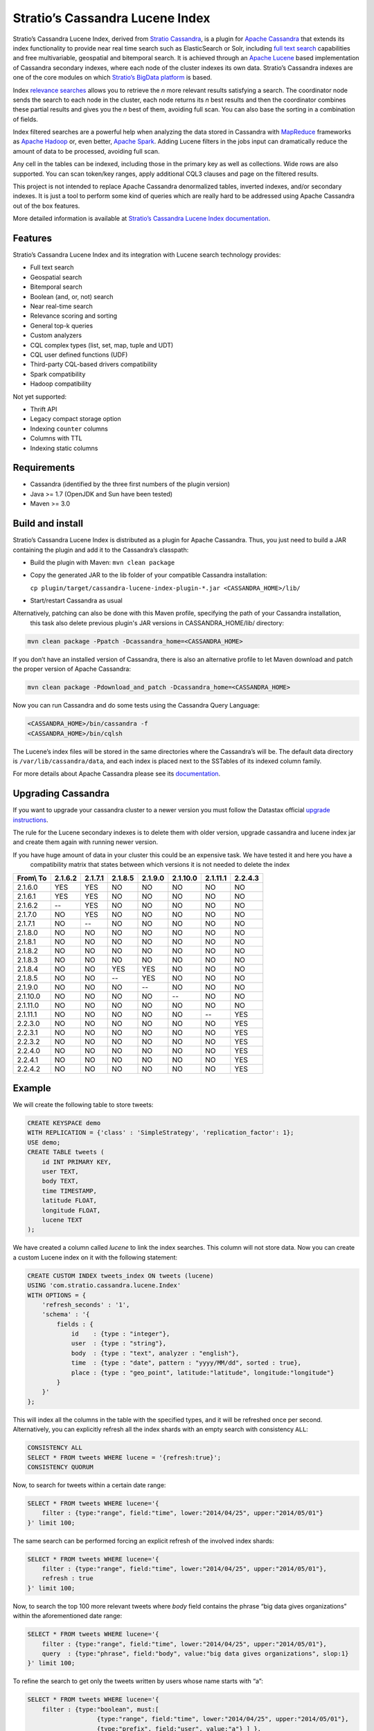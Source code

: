 ================================
Stratio’s Cassandra Lucene Index
================================

Stratio’s Cassandra Lucene Index, derived from `Stratio Cassandra <https://github.com/Stratio/stratio-cassandra>`__, is
a plugin for `Apache Cassandra <http://cassandra.apache.org/>`__ that extends its index functionality to provide near
real time search such as ElasticSearch or Solr, including `full text search <http://en.wikipedia.org/wiki/Full_text_search>`__
capabilities and free multivariable, geospatial and bitemporal search. It is achieved through an `Apache Lucene <http://lucene.apache.org/>`__
based implementation of Cassandra secondary indexes, where each node of the cluster indexes its own data. Stratio’s
Cassandra indexes are one of the core modules on which `Stratio’s BigData platform <http://www.stratio.com/>`__ is based.

Index `relevance searches <http://en.wikipedia.org/wiki/Relevance_(information_retrieval)>`__ allows you to retrieve the
*n* more relevant results satisfying a search. The coordinator node sends the search to each node in the cluster, each node
returns its *n* best results and then the coordinator combines these partial results and gives you the *n* best of them,
avoiding full scan. You can also base the sorting in a combination of fields.

Index filtered searches are a powerful help when analyzing the data stored in Cassandra with `MapReduce <http://es.wikipedia.org/wiki/MapReduce>`__
frameworks as `Apache Hadoop <http://hadoop.apache.org/>`__ or, even better, `Apache Spark <http://spark.apache.org/>`__.
Adding Lucene filters in the jobs input can dramatically reduce the amount of data to be processed, avoiding full scan.

Any cell in the tables can be indexed, including those in the primary key as well as collections. Wide rows are also
supported. You can scan token/key ranges, apply additional CQL3 clauses and page on the filtered results.

This project is not intended to replace Apache Cassandra denormalized
tables, inverted indexes, and/or secondary indexes. It is just a tool
to perform some kind of queries which are really hard to be addressed
using Apache Cassandra out of the box features.

More detailed information is available at `Stratio’s Cassandra Lucene Index documentation <doc/src/site/sphinx/documentation.rst>`__.

Features
--------

Stratio’s Cassandra Lucene Index and its integration with Lucene search technology provides:

-  Full text search
-  Geospatial search
-  Bitemporal search
-  Boolean (and, or, not) search
-  Near real-time search
-  Relevance scoring and sorting
-  General top-k queries
-  Custom analyzers
-  CQL complex types (list, set, map, tuple and UDT)
-  CQL user defined functions (UDF)
-  Third-party CQL-based drivers compatibility
-  Spark compatibility
-  Hadoop compatibility

Not yet supported:

-  Thrift API
-  Legacy compact storage option
-  Indexing ``counter`` columns
-  Columns with TTL
-  Indexing static columns

Requirements
------------

-  Cassandra (identified by the three first numbers of the plugin version)
-  Java >= 1.7 (OpenJDK and Sun have been tested)
-  Maven >= 3.0

Build and install
-----------------

Stratio’s Cassandra Lucene Index is distributed as a plugin for Apache Cassandra. Thus, you just need to build a JAR
containing the plugin and add it to the Cassandra’s classpath:

-  Build the plugin with Maven: ``mvn clean package``
-  Copy the generated JAR to the lib folder of your compatible Cassandra installation:

   ``cp plugin/target/cassandra-lucene-index-plugin-*.jar <CASSANDRA_HOME>/lib/``

-  Start/restart Cassandra as usual

Alternatively, patching can also be done with this Maven profile, specifying the path of your Cassandra installation,
 this task also delete previous plugin's JAR versions in CASSANDRA_HOME/lib/ directory:

.. code-block:: bash

    mvn clean package -Ppatch -Dcassandra_home=<CASSANDRA_HOME>

If you don’t have an installed version of Cassandra, there is also an alternative profile to let Maven download and
patch the proper version of Apache Cassandra:

.. code-block:: bash

    mvn clean package -Pdownload_and_patch -Dcassandra_home=<CASSANDRA_HOME>

Now you can run Cassandra and do some tests using the Cassandra Query Language:

.. code-block:: bash

    <CASSANDRA_HOME>/bin/cassandra -f
    <CASSANDRA_HOME>/bin/cqlsh

The Lucene’s index files will be stored in the same directories where the Cassandra’s will be. The default data directory is ``/var/lib/cassandra/data``, and each index is placed next to the SSTables of its indexed column family.

For more details about Apache Cassandra please see its `documentation <http://cassandra.apache.org/>`__.

Upgrading Cassandra
-------------------

If you want to upgrade your cassandra cluster to a newer version you must follow the Datastax official `upgrade instructions <https://docs.datastax.com/en/upgrade/doc/upgrade/cassandra/upgradeCassandra_g.html>`__.

The rule for the Lucene secondary indexes is to delete them with older version, upgrade cassandra and lucene index jar and create them again with running newer version.

If you have huge amount of data in your cluster this could be an expensive task. We have tested it and here you have a 
 compatibility matrix that states between which versions it is not needed to delete the index



+-----------+---------+---------+---------+---------+----------+----------+---------+
| From\\ To | 2.1.6.2 | 2.1.7.1 | 2.1.8.5 | 2.1.9.0 | 2.1.10.0 | 2.1.11.1 | 2.2.4.3 |
+===========+=========+=========+=========+=========+==========+==========+=========+
| 2.1.6.0   |   YES   |   YES   |    NO   |    NO   |    NO    |    NO    |    NO   |
+-----------+---------+---------+---------+---------+----------+----------+---------+
| 2.1.6.1   |   YES   |   YES   |    NO   |    NO   |    NO    |    NO    |    NO   |
+-----------+---------+---------+---------+---------+----------+----------+---------+
| 2.1.6.2   |    --   |   YES   |    NO   |    NO   |    NO    |    NO    |    NO   |
+-----------+---------+---------+---------+---------+----------+----------+---------+
| 2.1.7.0   |    NO   |   YES   |    NO   |    NO   |    NO    |    NO    |    NO   |
+-----------+---------+---------+---------+---------+----------+----------+---------+
| 2.1.7.1   |    NO   |    --   |    NO   |    NO   |    NO    |    NO    |    NO   |
+-----------+---------+---------+---------+---------+----------+----------+---------+
| 2.1.8.0   |    NO   |    NO   |    NO   |    NO   |    NO    |    NO    |    NO   |
+-----------+---------+---------+---------+---------+----------+----------+---------+
| 2.1.8.1   |    NO   |    NO   |    NO   |    NO   |    NO    |    NO    |    NO   |
+-----------+---------+---------+---------+---------+----------+----------+---------+
| 2.1.8.2   |    NO   |    NO   |    NO   |    NO   |    NO    |    NO    |    NO   |
+-----------+---------+---------+---------+---------+----------+----------+---------+
| 2.1.8.3   |    NO   |    NO   |    NO   |    NO   |    NO    |    NO    |    NO   |
+-----------+---------+---------+---------+---------+----------+----------+---------+
| 2.1.8.4   |    NO   |    NO   |   YES   |   YES   |    NO    |    NO    |    NO   |
+-----------+---------+---------+---------+---------+----------+----------+---------+
| 2.1.8.5   |    NO   |    NO   |    --   |   YES   |    NO    |    NO    |    NO   |
+-----------+---------+---------+---------+---------+----------+----------+---------+
| 2.1.9.0   |    NO   |    NO   |    NO   |    --   |    NO    |    NO    |    NO   |
+-----------+---------+---------+---------+---------+----------+----------+---------+
| 2.1.10.0  |    NO   |    NO   |    NO   |    NO   |    --    |    NO    |    NO   |
+-----------+---------+---------+---------+---------+----------+----------+---------+
| 2.1.11.0  |    NO   |    NO   |    NO   |    NO   |    NO    |    NO    |    NO   |
+-----------+---------+---------+---------+---------+----------+----------+---------+
| 2.1.11.1  |    NO   |    NO   |    NO   |    NO   |    NO    |    --    |   YES   |
+-----------+---------+---------+---------+---------+----------+----------+---------+
| 2.2.3.0   |    NO   |    NO   |    NO   |    NO   |    NO    |    NO    |   YES   |
+-----------+---------+---------+---------+---------+----------+----------+---------+
| 2.2.3.1   |    NO   |    NO   |    NO   |    NO   |    NO    |    NO    |   YES   |
+-----------+---------+---------+---------+---------+----------+----------+---------+
| 2.2.3.2   |    NO   |    NO   |    NO   |    NO   |    NO    |    NO    |   YES   |
+-----------+---------+---------+---------+---------+----------+----------+---------+
| 2.2.4.0   |    NO   |    NO   |    NO   |    NO   |    NO    |    NO    |   YES   |
+-----------+---------+---------+---------+---------+----------+----------+---------+
| 2.2.4.1   |    NO   |    NO   |    NO   |    NO   |    NO    |    NO    |   YES   |
+-----------+---------+---------+---------+---------+----------+----------+---------+
| 2.2.4.2   |    NO   |    NO   |    NO   |    NO   |    NO    |    NO    |   YES   |
+-----------+---------+---------+---------+---------+----------+----------+---------+


Example
-------

We will create the following table to store tweets:

.. code-block:: sql

    CREATE KEYSPACE demo
    WITH REPLICATION = {'class' : 'SimpleStrategy', 'replication_factor': 1};
    USE demo;
    CREATE TABLE tweets (
        id INT PRIMARY KEY,
        user TEXT,
        body TEXT,
        time TIMESTAMP,
        latitude FLOAT,
        longitude FLOAT,
        lucene TEXT
    );

We have created a column called *lucene* to link the index searches. This column will not store data. Now you can create
a custom Lucene index on it with the following statement:

.. code-block:: sql

    CREATE CUSTOM INDEX tweets_index ON tweets (lucene)
    USING 'com.stratio.cassandra.lucene.Index'
    WITH OPTIONS = {
        'refresh_seconds' : '1',
        'schema' : '{
            fields : {
                id    : {type : "integer"},
                user  : {type : "string"},
                body  : {type : "text", analyzer : "english"},
                time  : {type : "date", pattern : "yyyy/MM/dd", sorted : true},
                place : {type : "geo_point", latitude:"latitude", longitude:"longitude"}
            }
        }'
    };

This will index all the columns in the table with the specified types, and it will be refreshed once per second.
Alternatively, you can explicitly refresh all the index shards with an empty search with consistency ``ALL``:

.. code-block:: sql

    CONSISTENCY ALL
    SELECT * FROM tweets WHERE lucene = '{refresh:true}';
    CONSISTENCY QUORUM

Now, to search for tweets within a certain date range:

.. code-block:: sql

    SELECT * FROM tweets WHERE lucene='{
        filter : {type:"range", field:"time", lower:"2014/04/25", upper:"2014/05/01"}
    }' limit 100;

The same search can be performed forcing an explicit refresh of the involved index shards:

.. code-block:: sql

    SELECT * FROM tweets WHERE lucene='{
        filter : {type:"range", field:"time", lower:"2014/04/25", upper:"2014/05/01"},
        refresh : true
    }' limit 100;

Now, to search the top 100 more relevant tweets where *body* field contains the phrase “big data gives organizations”
within the aforementioned date range:

.. code-block:: sql

    SELECT * FROM tweets WHERE lucene='{
        filter : {type:"range", field:"time", lower:"2014/04/25", upper:"2014/05/01"},
        query  : {type:"phrase", field:"body", value:"big data gives organizations", slop:1}
    }' limit 100;

To refine the search to get only the tweets written by users whose name starts with “a”:

.. code-block:: sql

    SELECT * FROM tweets WHERE lucene='{
        filter : {type:"boolean", must:[
                       {type:"range", field:"time", lower:"2014/04/25", upper:"2014/05/01"},
                       {type:"prefix", field:"user", value:"a"} ] },
        query  : {type:"phrase", field:"body", value:"big data gives organizations", slop:1}
    }' limit 100;

To get the 100 more recent filtered results you can use the *sort* option:

.. code-block:: sql

    SELECT * FROM tweets WHERE lucene='{
        filter : {type:"boolean", must:[
                       {type:"range", field:"time", lower:"2014/04/25", upper:"2014/05/01"},
                       {type:"prefix", field:"user", value:"a"} ] },
        query  : {type:"phrase", field:"body", value:"big data gives organizations", slop:1},
        sort   : {fields: [ {field:"time", reverse:true} ] }
    }' limit 100;

The previous search can be restricted to a geographical bounding box:

.. code-block:: sql

    SELECT * FROM tweets WHERE lucene='{
        filter : {type:"boolean", must:[
                       {type:"range", field:"time", lower:"2014/04/25", upper:"2014/05/01"},
                       {type:"prefix", field:"user", value:"a"},
                       {type:"geo_bbox",
                        field:"place",
                        min_latitude:40.225479,
                        max_latitude:40.560174,
                        min_longitude:-3.999278,
                        max_longitude:-3.378550} ] },
        query  : {type:"phrase", field:"body", value:"big data gives organizations", slop:1},
        sort   : {fields: [ {field:"time", reverse:true} ] }
    }' limit 100;

Alternatively, you can restrict the search to retrieve tweets that are within a specific distance from a geographical position:

.. code-block:: sql

    SELECT * FROM tweets WHERE lucene='{
        filter : {type:"boolean", must:[
                       {type:"range", field:"time", lower:"2014/04/25", upper:"2014/05/01"},
                       {type:"prefix", field:"user", value:"a"},
                       {type:"geo_distance",
                        field:"place",
                        latitude:40.393035,
                        longitude:-3.732859,
                        max_distance:"10km",
                        min_distance:"100m"} ] },
        query  : {type:"phrase", field:"body", value:"big data gives organizations", slop:1},
        sort   : {fields: [ {field:"time", reverse:true} ] }
    }' limit 100;

Finally, if you want to restrict the search to a certain token range:

.. code-block:: sql

    SELECT * FROM tweets WHERE lucene='{
        filter : {type:"boolean", must:[
                       {type:"range", field:"time", lower:"2014/04/25", upper:"2014/05/01"},
                       {type:"prefix", field:"user", value:"a"} ,
                       {type:"geo_distance",
                        field:"place",
                        latitude:40.393035,
                        longitude:-3.732859,
                        max_distance:"10km",
                        min_distance:"100m"} ] },
        query  : {type:"phrase", field:"body", value:"big data gives organizations", slop:1]}
    }' AND token(id) >= token(0) AND token(id) < token(10000000) limit 100;

This last is the basis for Hadoop, Spark and other MapReduce frameworks support.

Please, refer to the comprehensive `Stratio’s Cassandra Lucene Index documentation <doc/src/site/sphinx/documentation.rst>`__.
